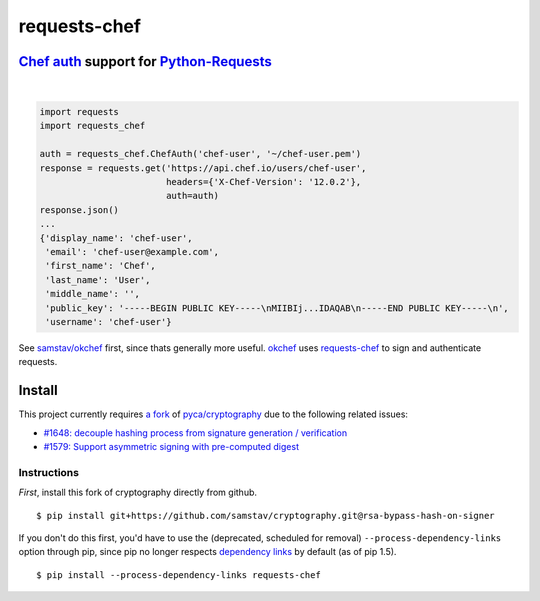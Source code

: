 requests-chef
=============

| |latest|  |Circle CI|  |Coverage Status|  |Requirements Status|

`Chef auth <https://docs.chef.io/auth.html#authentication-headers>`__ support for `Python-Requests <http://docs.python-requests.org/en/latest/>`__
--------------------------------------------------------------------------------------------------------------------------------------------------
|

.. code:: python

    import requests
    import requests_chef

    auth = requests_chef.ChefAuth('chef-user', '~/chef-user.pem')
    response = requests.get('https://api.chef.io/users/chef-user',
                            headers={'X-Chef-Version': '12.0.2'},
                            auth=auth)
    response.json()
    ...
    {'display_name': 'chef-user',
     'email': 'chef-user@example.com',
     'first_name': 'Chef',
     'last_name': 'User',
     'middle_name': '',
     'public_key': '-----BEGIN PUBLIC KEY-----\nMIIBIj...IDAQAB\n-----END PUBLIC KEY-----\n',
     'username': 'chef-user'}

See `samstav/okchef <https://github.com/samstav/okchef>`__ first, since
thats generally more useful.
`okchef <https://github.com/samstav/okchef>`__ uses
`requests-chef <https://github.com/samstav/requests-chef>`__ to sign
and authenticate requests.

Install
-------

This project currently requires `a
fork <https://github.com/samstav/cryptography/tree/rsa-bypass-hash-on-signer>`__
of `pyca/cryptography <https://github.com/pyca/cryptography>`__ due to
the following related issues:

-  `#1648: decouple hashing process from signature generation /
   verification <https://github.com/pyca/cryptography/issues/1648>`__
-  `#1579: Support asymmetric signing with pre-computed
   digest <https://github.com/pyca/cryptography/issues/1579>`__

Instructions
~~~~~~~~~~~~

*First*, install this fork of cryptography directly from github.

::

    $ pip install git+https://github.com/samstav/cryptography.git@rsa-bypass-hash-on-signer

If you don't do this first, you'd have to use the (deprecated, scheduled
for removal) ``--process-dependency-links`` option through pip, since
pip no longer respects `dependency
links <https://pythonhosted.org/setuptools/setuptools.html#dependencies-that-aren-t-in-pypi>`__
by default (as of pip 1.5).

::

    $ pip install --process-dependency-links requests-chef 

.. |latest| image:: https://img.shields.io/pypi/v/requests-chef.svg
   :target: https://pypi.python.org/pypi/requests-chef
.. |Circle CI| image:: https://circleci.com/gh/samstav/requests-chef/tree/master.svg?style=shield
   :target: https://circleci.com/gh/samstav/requests-chef
.. |Coverage Status| image:: https://coveralls.io/repos/samstav/requests-chef/badge.svg
   :target: https://coveralls.io/r/samstav/requests-chef
.. |Requirements Status| image:: https://requires.io/github/samstav/requests-chef/requirements.svg?branch=master
   :target: https://requires.io/github/samstav/requests-chef/requirements/?branch=master


